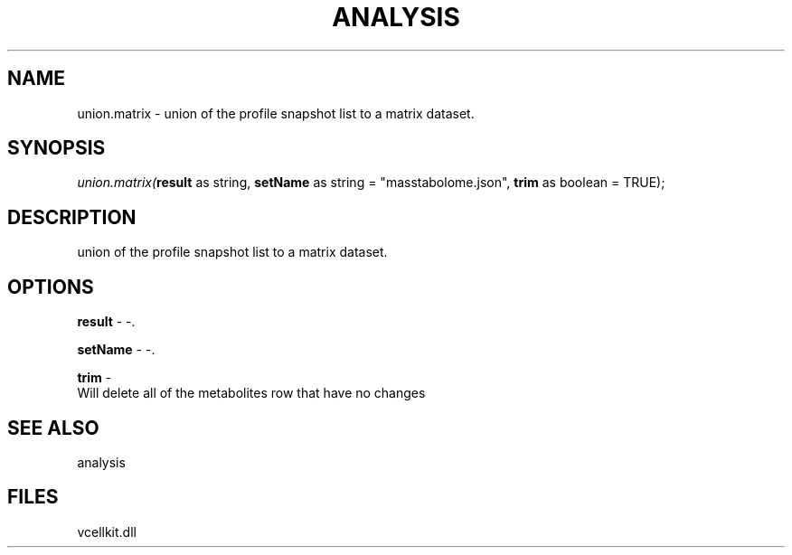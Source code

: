 .\" man page create by R# package system.
.TH ANALYSIS 1 2000-Jan "union.matrix" "union.matrix"
.SH NAME
union.matrix \- union of the profile snapshot list to a matrix dataset.
.SH SYNOPSIS
\fIunion.matrix(\fBresult\fR as string, 
\fBsetName\fR as string = "mass\metabolome.json", 
\fBtrim\fR as boolean = TRUE);\fR
.SH DESCRIPTION
.PP
union of the profile snapshot list to a matrix dataset.
.PP
.SH OPTIONS
.PP
\fBresult\fB \fR\- -. 
.PP
.PP
\fBsetName\fB \fR\- -. 
.PP
.PP
\fBtrim\fB \fR\- 
 Will delete all of the metabolites row that have no changes
. 
.PP
.SH SEE ALSO
analysis
.SH FILES
.PP
vcellkit.dll
.PP
